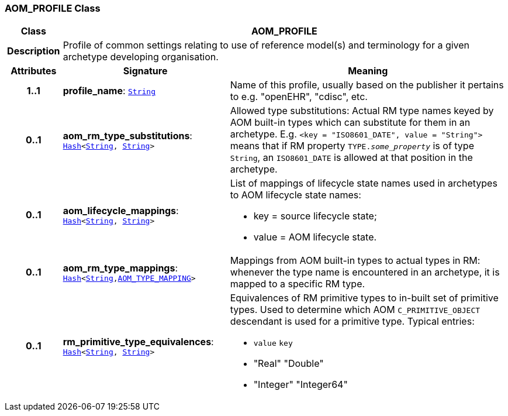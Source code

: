 === AOM_PROFILE Class

[cols="^1,3,5"]
|===
h|*Class*
2+^h|*AOM_PROFILE*

h|*Description*
2+a|Profile of common settings relating to use of reference model(s) and terminology for a given archetype developing organisation.

h|*Attributes*
^h|*Signature*
^h|*Meaning*

h|*1..1*
|*profile_name*: `link:/releases/BASE/{base_release}/foundation_types.html#_string_class[String^]`
a|Name of this profile, usually based on the publisher it pertains to e.g. "openEHR", "cdisc", etc.

h|*0..1*
|*aom_rm_type_substitutions*: `link:/releases/BASE/{base_release}/foundation_types.html#_hash_class[Hash^]<link:/releases/BASE/{base_release}/foundation_types.html#_string_class[String^], link:/releases/BASE/{base_release}/foundation_types.html#_string_class[String^]>`
a|Allowed type substitutions: Actual RM type names keyed by AOM built-in types which can substitute for them in an archetype. E.g. `<key = "ISO8601_DATE", value = "String">` means that if RM property `TYPE._some_property_` is of type `String`, an `ISO8601_DATE` is allowed at that position in the archetype.

h|*0..1*
|*aom_lifecycle_mappings*: `link:/releases/BASE/{base_release}/foundation_types.html#_hash_class[Hash^]<link:/releases/BASE/{base_release}/foundation_types.html#_string_class[String^], link:/releases/BASE/{base_release}/foundation_types.html#_string_class[String^]>`
a|List of mappings of lifecycle state names used in archetypes to AOM lifecycle state names:

* key = source lifecycle state;
* value = AOM lifecycle state.

h|*0..1*
|*aom_rm_type_mappings*: `link:/releases/BASE/{base_release}/foundation_types.html#_hash_class[Hash^]<link:/releases/BASE/{base_release}/foundation_types.html#_string_class[String^],<<_aom_type_mapping_class,AOM_TYPE_MAPPING>>>`
a|Mappings from AOM built-in types to actual types in RM: whenever the type name is encountered in an archetype, it is mapped to a specific RM type.

h|*0..1*
|*rm_primitive_type_equivalences*: `link:/releases/BASE/{base_release}/foundation_types.html#_hash_class[Hash^]<link:/releases/BASE/{base_release}/foundation_types.html#_string_class[String^], link:/releases/BASE/{base_release}/foundation_types.html#_string_class[String^]>`
a|Equivalences of RM primitive types to in-built set of primitive types. Used to determine which AOM `C_PRIMITIVE_OBJECT` descendant is used for a primitive type. Typical entries:

* `value`	`key`
* "Real"	"Double"
* "Integer"	"Integer64"
|===
